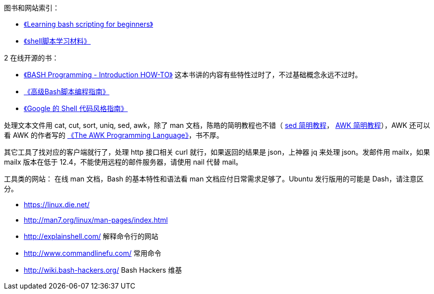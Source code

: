 图书和网站索引：

* https://www.cyberciti.biz/open-source/learning-bash-scripting-for-beginners/[《Learning bash scripting for beginners》]
* http://mingxinglai.com/cn/2013/12/material-of-shell/[《shell脚本学习材料》]

2 在线开源的书：

* http://tldp.org/HOWTO/Bash-Prog-Intro-HOWTO.html[《BASH Programming - Introduction HOW-TO》] 这本书讲的内容有些特性过时了，不过基础概念永远不过时。
* https://www.gitbook.com/book/linuxstory/advanced-bash-scripting-guide-in-chinese/details[《高级Bash脚本编程指南》]
* https://zh-google-styleguide.readthedocs.io/en/latest/google-shell-styleguide/contents/[《Google 的 Shell 代码风格指南》]

处理文本文件用 cat, cut, sort, uniq, sed, awk，除了 man 文档，陈皓的简明教程也不错（ http://coolshell.cn/articles/9104.html[sed 简明教程]， http://coolshell.cn/articles/9070.html[AWK 简明教程]），AWK 还可以看 AWK 的作者写的 https://ia802309.us.archive.org/25/items/pdfy-MgN0H1joIoDVoIC7/The_AWK_Programming_Language.pdf[《The AWK Programming Language》]，书不厚。

其它工具了找对应的客户端就行了，处理 http 接口相关 curl 就行，如果返回的结果是 json，上神器 jq 来处理 json。发邮件用 mailx，如果 mailx 版本在低于 12.4，不能使用远程的邮件服务器，请使用 nail 代替 mail。

工具类的网站：
在线 man 文档，Bash 的基本特性和语法看 man 文档应付日常需求足够了。Ubuntu 发行版用的可能是 Dash，请注意区分。

* https://linux.die.net/
* http://man7.org/linux/man-pages/index.html

* http://explainshell.com/  解释命令行的网站
* http://www.commandlinefu.com/  常用命令
* http://wiki.bash-hackers.org/ Bash Hackers 维基
